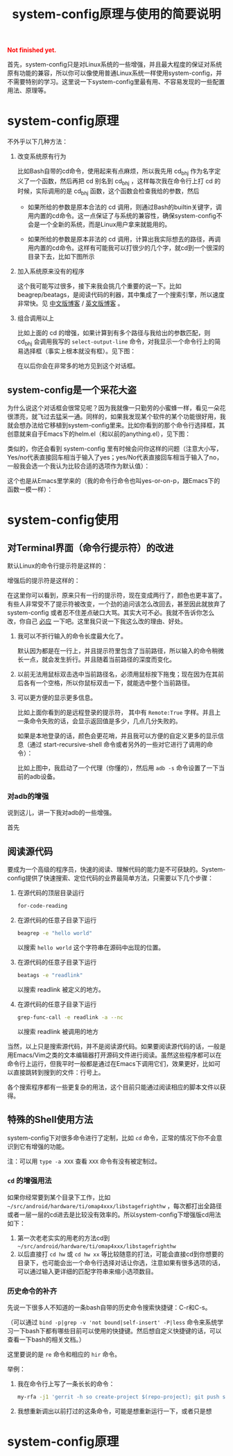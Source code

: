 #+title: system-config原理与使用的简要说明
#+Html: <p style="color: red;"> <b>Not finished yet.</b> </p>
# bhj-tags: blog

首先，system-config只是对Linux系统的一些增强，并且最大程度的保证对系统原有功能的兼容，所以你可以像使用普通Linux系统一样使用system-config，并不需要特别的学习。这里说一下system-config里最有用、不容易发现的一些配置用法、原理等。

* system-config原理

不外乎以下几种方法：

1. 改变系统原有行为

   比如Bash自带的cd命令，使用起来有点麻烦，所以我先用 cd_bhj 作为名字定义了一个函数，然后再把 cd 别名到 cd_bhj ，这样每次我在命令行上打 cd 的时候，实际调用的是 cd_bhj 函数，这个函数会检查我给的参数，然后

   - 如果所给的参数是原本合法的 cd 调用，则通过Bash的builtin关键字，调用内置的cd命令。这一点保证了与系统的兼容性，确保system-config不会是一个全新的系统，而是Linux用户拿来就能用的。
   - 如果所给的参数是原本非法的 cd 调用，计算出我实际想去的路径，再调用内置的cd命令。这样有可能我可以打很少的几个字，就cd到一个很深的目录下去，比如下图所示

     [[../../../../images/cd-t2-fr-base.png][file:../../../../images/cd-t2-fr-base.png]]

2. 加入系统原来没有的程序

   这个我可能写过很多，接下来我会挑几个重要的说一下。比如beagrep/beatags，是阅读代码的利器，其中集成了一个搜索引擎，所以速度非常快。见 [[../../../2011/12/23/beagrep.org][中文版博客]] / [[../../../2011/12/23/beagrep.org][英文版博客]] 。

3. 组合调用以上

   比如上面的 cd 的增强，如果计算到有多个路径与我给出的参数匹配，则 cd_bhj 会调用我写的 =select-output-line= 命令，对我显示一个命令行上的简易选择框（事实上根本就没有框）。见下图：

   [[../../../../images/cd-fa-base.png][file:../../../../images/cd-fa-base.png]]

   在以后你会在非常多的地方见到这个对话框。

** system-config是一个采花大盗

为什么说这个对话框会很常见呢？因为我就像一只勤劳的小蜜蜂一样，看见一朵花很漂亮，就飞过去猛采一通。同样的，如果我发现某个软件的某个功能很好用，我就会想办法给它移植到system-config里来。比如你看到的那个命令行选择框，其创意就来自于Emacs下的helm.el（和以前的anything.el），见下图：

[[../../../../images/emacs-help-pack.png][file:../../../../images/emacs-help-pack.png]]

类似的，你还会看到 system-config 里有时候会问你这样的问题（注意大小写，Yes/no代表直接回车相当于输入了yes；yes/No代表直接回车相当于输入了no，一般我会选一个我认为比较合适的选项作为默认值）：

[[../../../../images/cli-yes-or-no-p.png][file:../../../../images/cli-yes-or-no-p.png]]

这个也是从Emacs里学来的（我的命令行命令也叫yes-or-on-p，跟Emacs下的函数一模一样）：

[[../../../../images/emacs-y-or-n-p.png][file:../../../../images/emacs-y-or-n-p.png]]



* system-config使用

** 对Terminal界面（命令行提示符）的改进

默认Linux的命令行提示符是这样的：

[[../../../../images/default-ps1.png][file:../../../../images/default-ps1.png]]

增强后的提示符是这样的：

[[../../../../images/system-config-ps1.png][file:../../../../images/system-config-ps1.png]]

在这里你可以看到，原来只有一行的提示符，现在变成两行了，颜色也更丰富了。有些人非常受不了提示符被改变，一个劲的追问该怎么改回去，甚至因此就放弃了 system-config 或者忍不住差点破口大骂。其实大可不必。我就不告诉你怎么改，你自己 [[http://bing.com/search?q=bash+%e5%91%bd%e4%bb%a4%e8%a1%8c%e6%8f%90%e7%a4%ba%e7%ac%a6%e6%94%b9%e5%8a%a8][必应]] 一下吧。这里我只说一下我这么改的理由、好处。

1. 我可以不折行输入的命令长度最大化了。

   默认因为都是在一行上，并且提示符里包含了当前路径，所以输入的命令稍微长一点，就会发生折行。并且随着当前路径的深度而变化。

2. 以前无法用鼠标双击选中当前路径名，必须用鼠标按下拖曳；现在因为在其前后各有一个空格，所以你鼠标双击一下，就能选中整个当前路径。

3. 可以更方便的显示更多信息。

   比如上面你看到的是远程登录的提示符， 其中有 =Remote:True= 字样。并且上一条命令失败的话，会显示返回值是多少，几点几分失败的。

   如果是本地登录的话，颜色会更花哨，并且我可以方便的自定义更多的显示信息（通过 start-recursive-shell 命令或者另外的一些对它进行了调用的命令）：

   [[../../../../images/start-recursive-shell-ps1.png][file:../../../../images/start-recursive-shell-ps1.png]]

   比如上图中，我启动了一个代理（你懂的），然后用 =adb -s= 命令设置了一下当前的adb设备。

*** 对adb的增强

说到这儿，讲一下我对adb的一些增强。

首先



** 阅读源代码

要成为一个高级的程序员，快速的阅读、理解代码的能力是不可获缺的。System-config提供了快速搜索、定位代码的业界最简单方法，只需要以下几个步骤：

1. 在源代码的顶层目录运行
   #+BEGIN_SRC sh
   for-code-reading
   #+END_SRC

2. 在源代码的任意子目录下运行
   #+BEGIN_SRC sh
   beagrep -e "hello world"
   #+END_SRC

   以搜索 =hello world= 这个字符串在源码中出现的位置。

3. 在源代码的任意子目录下运行

   #+BEGIN_SRC sh
   beatags -e "readlink"
   #+END_SRC
   以搜索 readlink 被定义的地方。

4. 在源代码的任意子目录下运行

   #+BEGIN_SRC sh
   grep-func-call -e readlink -a --nc
   #+END_SRC

   以搜索 readlink 被调用的地方

当然，以上只是搜索源代码，并不是阅读源代码。如果要阅读源代码的话，一般是用Emacs/Vim之类的文本编辑器打开源码文件进行阅读。虽然这些程序都可以在命令行上运行，但我平时一般都是通过在Emacs下调用它们，效果更好，比如可以直接跳转到搜到的文件：行号上。

各个搜索程序都有一些更复杂的用法，这个目前只能通过阅读相应的脚本文件以获得。

** 特殊的Shell使用方法

system-config下对很多命令进行了定制，比如 =cd= 命令，正常的情况下你不会意识到它有增强的功能。

注：可以用 =type -a XXX= 查看 =XXX= 命令有没有被定制过。

*** =cd= 的增强用法

如果你经常要到某个目录下工作，比如 =~/src/android/hardware/ti/omap4xxx/libstagefrighthw= ，每次都打出全路径或者一层一层的cd进去是比较没有效率的。所以system-config下增强版cd用法如下：

1. 第一次老老实实的用老的方法cd到 =~/src/android/hardware/ti/omap4xxx/libstagefrighthw=
2. 以后直接打 =cd hw= 或 =cd hw xx= 等比较随意的打法，可能会直接cd到你想要的目录下，也可能会出一个命令行选择对话让你选，注意如果有很多选项的话，可以通过输入更详细的匹配字符串来缩小选项数目。

*** 历史命令的补齐

先说一下很多人不知道的一条bash自带的历史命令搜索快捷键：C-r和C-s。

（可以通过 =bind -p|grep -v 'not bound|self-insert' -P|less= 命令来系统学习一下bash下都有哪些目前可以使用的快捷键。然后想自定义快捷键的话，可以查看一下bash的相关文档。）

这里要说的是 =re= 命令和相应的 =hir= 命令。

举例：

1. 我在命令行上写了一条长长的命令：

   #+BEGIN_SRC sh
   my-rfa -j1 'gerrit -h so create-project $(repo-project); git push so:$(repo-project) HEAD:refs/heads/master'
   #+END_SRC

2. 我想重新调出以前打过的这条命令，可能是想重新运行一下，或者只是想



* system-config原理
